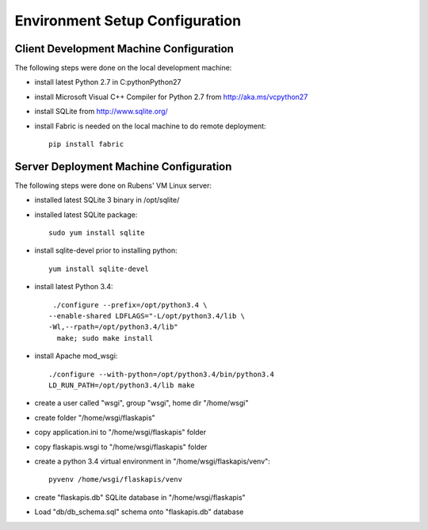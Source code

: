 ===============================
Environment Setup Configuration
===============================

Client Development Machine Configuration
----------------------------------------

The following steps were done on the local development machine:

- install latest Python 2.7 in C:\python\Python27
- install Microsoft Visual C++ Compiler for Python 2.7 from http://aka.ms/vcpython27
- install SQLite from http://www.sqlite.org/
- install Fabric is needed on the local machine to do remote deployment::

    pip install fabric

Server Deployment Machine Configuration
---------------------------------------

The following steps were done on Rubens' VM Linux server:

- installed latest SQLite 3 binary in /opt/sqlite/
- installed latest SQLite package::

    sudo yum install sqlite

- install sqlite-devel prior to installing python::

    yum install sqlite-devel

- install latest Python 3.4::

    ./configure --prefix=/opt/python3.4 \
   --enable-shared LDFLAGS="-L/opt/python3.4/lib \
   -Wl,--rpath=/opt/python3.4/lib"
     make; sudo make install

- install Apache mod_wsgi::

    ./configure --with-python=/opt/python3.4/bin/python3.4
    LD_RUN_PATH=/opt/python3.4/lib make

- create a user called "wsgi", group "wsgi", home dir "/home/wsgi"
- create folder "/home/wsgi/flaskapis"
- copy application.ini to "/home/wsgi/flaskapis" folder
- copy flaskapis.wsgi to "/home/wsgi/flaskapis" folder
- create a python 3.4 virtual environment in "/home/wsgi/flaskapis/venv"::

    pyvenv /home/wsgi/flaskapis/venv

- create "flaskapis.db" SQLite database in "/home/wsgi/flaskapis"
- Load "db/db_schema.sql" schema onto "flaskapis.db" database


